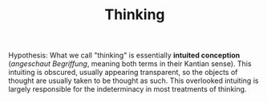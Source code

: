 #+TITLE: Thinking

Hypothesis: What we call "thinking" is essentially *intuited conception*
(/angeschaut Begriffung/, meaning both terms in their Kantian sense). This
intuiting is obscured, usually appearing transparent, so the objects of thought
are usually taken to be thought as such. This overlooked intuiting is largely
responsible for the indeterminacy in most treatments of thinking.

